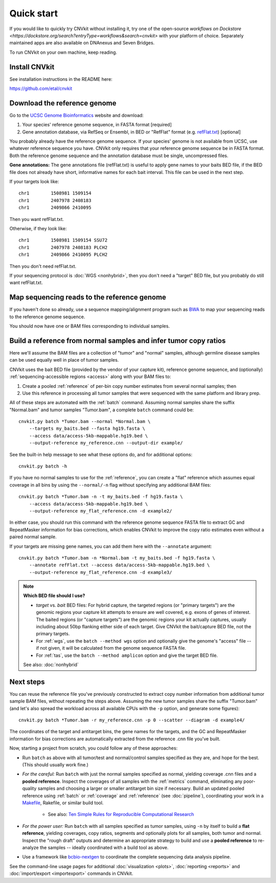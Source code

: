 Quick start
===========

If you would like to quickly try CNVkit without installing it, try one of the
open-source `workflows on Dockstore
<https://dockstore.org/search?entryType=workflows&search=cnvkit>` with your platform of
choice. Separately maintained apps are also available on DNAnexus and Seven Bridges.

To run CNVkit on your own machine, keep reading.


Install CNVkit
--------------

See installation instructions in the README here:

https://github.com/etal/cnvkit


Download the reference genome
-----------------------------

Go to the `UCSC Genome Bioinformatics <http://hgdownload.soe.ucsc.edu/downloads.html>`_
website and download:

1. Your species' reference genome sequence, in FASTA format [required]
2. Gene annotation database, via RefSeq or Ensembl, in BED or "RefFlat" format
   (e.g.  `refFlat.txt
   <http://hgdownload.soe.ucsc.edu/goldenPath/hg19/database/refFlat.txt.gz>`_)
   [optional]

You probably already have the reference genome sequence. If your species' genome
is not available from UCSC, use whatever reference sequence you have. CNVkit
only requires that your reference genome sequence be in FASTA format.
Both the reference genome sequence and the annotation database must be single,
uncompressed files.

**Gene annotations:**
The gene annotations file (refFlat.txt) is useful to apply gene names to your
baits BED file, if the BED file does not already have short, informative names
for each bait interval. This file can be used in the next step.

If your targets look like::

    chr1	1508981	1509154
    chr1	2407978	2408183
    chr1	2409866	2410095

Then you want refFlat.txt.

Otherwise, if they look like::

    chr1	1508981	1509154	SSU72
    chr1	2407978	2408183	PLCH2
    chr1	2409866	2410095	PLCH2

Then you don't need refFlat.txt.

If your sequencing protocol is :doc:`WGS <nonhybrid>`, then you don't need a
"target" BED file, but you probably do still want refFlat.txt.


Map sequencing reads to the reference genome
--------------------------------------------

If you haven't done so already, use a sequence mapping/alignment program such as
`BWA <http://bio-bwa.sourceforge.net/>`_ to map your sequencing reads to the
reference genome sequence.

You should now have one or BAM files corresponding to individual samples.


Build a reference from normal samples and infer tumor copy ratios
-----------------------------------------------------------------

Here we'll assume the BAM files are a collection of "tumor" and "normal"
samples, although germline disease samples can be used equally well in place of
tumor samples.

CNVkit uses the bait BED file (provided by the vendor of your capture kit),
reference genome sequence, and (optionally)
:ref:`sequencing-accessible regions <access>` along with your BAM files to:

1. Create a pooled :ref:`reference` of per-bin copy number estimates from
   several normal samples; then
2. Use this reference in processing all tumor samples that were sequenced with
   the same platform and library prep.

All of these steps are automated with the :ref:`batch` command. Assuming normal
samples share the suffix "Normal.bam" and tumor samples "Tumor.bam", a complete
``batch`` command could be::

    cnvkit.py batch *Tumor.bam --normal *Normal.bam \
        --targets my_baits.bed --fasta hg19.fasta \
        --access data/access-5kb-mappable.hg19.bed \
        --output-reference my_reference.cnn --output-dir example/

See the built-in help message to see what these options do, and for additional
options::

    cnvkit.py batch -h

If you have no normal samples to use for the :ref:`reference`, you can create a
"flat" reference which assumes equal coverage in all bins by using the
``--normal/-n`` flag without specifying any additional BAM files::

    cnvkit.py batch *Tumor.bam -n -t my_baits.bed -f hg19.fasta \
        --access data/access-5kb-mappable.hg19.bed \
        --output-reference my_flat_reference.cnn -d example2/

In either case, you should run this command with the reference genome sequence
FASTA file to extract GC and RepeatMasker information for bias corrections,
which enables CNVkit to improve the copy ratio estimates even without a paired
normal sample.

If your targets are missing gene names, you can add them here with the
``--annotate`` argument::

    cnvkit.py batch *Tumor.bam -n *Normal.bam -t my_baits.bed -f hg19.fasta \
        --annotate refFlat.txt --access data/access-5kb-mappable.hg19.bed \
        --output-reference my_flat_reference.cnn -d example3/

.. note:: **Which BED file should I use?**

    - *target* vs. *bait* BED files: For hybrid capture, the targeted regions
      (or "primary targets") are the genomic regions your capture kit attempts
      to ensure are well covered, e.g.  exons of genes of interest. The baited
      regions (or "capture targets") are the genomic regions your kit actually
      captures, usually including about 50bp flanking either side of each
      target. Give CNVkit the bait/capture BED file, not the primary targets.
    - For :ref:`wgs`, use the ``batch --method wgs`` option and optionally give
      the genome's "access" file -- if not given, it will be calculated from the
      genome sequence FASTA file.
    - For :ref:`tas`, use the ``batch --method amplicon`` option and give the
      target BED file.

    See also: :doc:`nonhybrid`

Next steps
----------

You can reuse the reference file you've previously constructed to extract copy
number information from additional tumor sample BAM files, without repeating the
steps above.
Assuming the new tumor samples share the suffix "Tumor.bam" (and let's also
spread the workload across all available CPUs with the ``-p`` option, and
generate some figures)::

    cnvkit.py batch *Tumor.bam -r my_reference.cnn -p 0 --scatter --diagram -d example4/

The coordinates of the target and antitarget bins, the gene names for the
targets, and the GC and RepeatMasker information for bias corrections are
automatically extracted from the reference .cnn file you've built.

Now, starting a project from scratch, you could follow any of these approaches:

- Run ``batch`` as above with all tumor/test and normal/control samples
  specified as they are, and hope for the best. (This should usually work fine.)
- *For the careful:* Run ``batch`` with just the normal samples specified as
  normal, yielding coverage .cnn files and a **pooled reference**. Inspect the
  coverages of all samples with the :ref:`metrics` command, eliminating any
  poor-quality samples and choosing a larger or smaller antitarget bin size if
  necessary. Build an updated pooled reference using :ref:`batch` or
  :ref:`coverage` and :ref:`reference` (see :doc:`pipeline`), coordinating your
  work in a `Makefile <https://en.wikipedia.org/wiki/Makefile>`_, Rakefile, or
  similar build tool.

    - See also: `Ten Simple Rules for Reproducible Computational Research
      <http://journals.plos.org/ploscompbiol/article?id=10.1371/journal.pcbi.1003285>`_

- *For the power user:* Run ``batch`` with all samples specified as tumor
  samples, using ``-n`` by itself to build a **flat reference**, yielding
  coverages, copy ratios, segments and optionally plots for all samples, both
  tumor and normal. Inspect the "rough draft" outputs and determine an
  appropriate strategy to build and use a **pooled reference** to re-analyze the
  samples -- ideally coordinated with a build tool as above.
- Use a framework like `bcbio-nextgen <https://bcbio-nextgen.readthedocs.io/>`_
  to coordinate the complete sequencing data analysis pipeline.

See the command-line usage pages for additional
:doc:`visualization <plots>`,
:doc:`reporting <reports>` and
:doc:`import/export <importexport>` commands in CNVkit.

